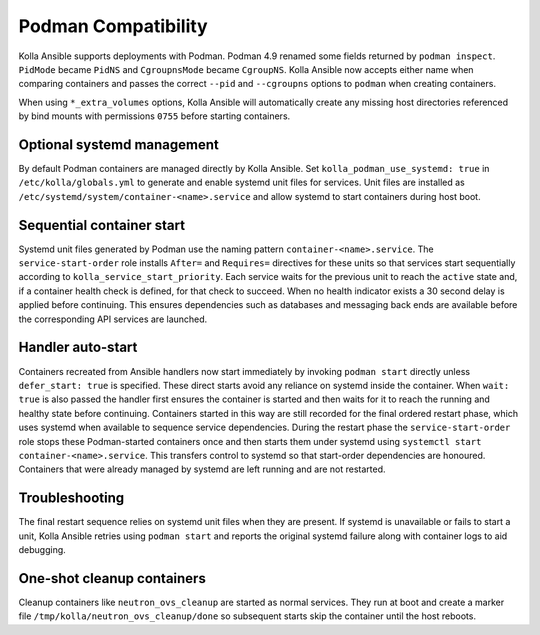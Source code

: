 Podman Compatibility
====================

Kolla Ansible supports deployments with Podman.  Podman 4.9 renamed
some fields returned by ``podman inspect``.  ``PidMode`` became
``PidNS`` and ``CgroupnsMode`` became ``CgroupNS``.  Kolla Ansible now
accepts either name when comparing containers and passes the correct
``--pid`` and ``--cgroupns`` options to ``podman`` when creating
containers.

When using ``*_extra_volumes`` options, Kolla Ansible will automatically
create any missing host directories referenced by bind mounts with
permissions ``0755`` before starting containers.

Optional systemd management
---------------------------

By default Podman containers are managed directly by Kolla Ansible.
Set ``kolla_podman_use_systemd: true`` in ``/etc/kolla/globals.yml`` to
generate and enable systemd unit files for services. Unit files are
installed as ``/etc/systemd/system/container-<name>.service`` and allow
systemd to start containers during host boot.

Sequential container start
--------------------------

Systemd unit files generated by Podman use the naming pattern
``container-<name>.service``.  The ``service-start-order`` role installs
``After=`` and ``Requires=`` directives for these units so that services
start sequentially according to ``kolla_service_start_priority``. Each
service waits for the previous unit to reach the ``active`` state and, if
a container health check is defined, for that check to succeed. When no
health indicator exists a 30 second delay is applied before continuing.
This ensures dependencies such as databases and messaging back ends are
available before the corresponding API services are launched.

Handler auto-start
------------------

Containers recreated from Ansible handlers now start immediately by
invoking ``podman start`` directly unless ``defer_start: true`` is
specified. These direct starts avoid any reliance on systemd inside the
container. When ``wait: true`` is also passed the handler first ensures
the container is started and then waits for it to reach the running and
healthy state before continuing. Containers started in this way are still
recorded for the final ordered restart phase, which uses systemd when
available to sequence service dependencies.
During the restart phase the ``service-start-order`` role stops these
Podman-started containers once and then starts them under systemd using
``systemctl start container-<name>.service``. This transfers control to
systemd so that start-order dependencies are honoured. Containers that
were already managed by systemd are left running and are not restarted.

Troubleshooting
---------------

The final restart sequence relies on systemd unit files when they are
present. If systemd is unavailable or fails to start a unit, Kolla
Ansible retries using ``podman start`` and reports the original systemd
failure along with container logs to aid debugging.

One-shot cleanup containers
---------------------------

Cleanup containers like ``neutron_ovs_cleanup`` are started as normal
services.  They run at boot and create a marker file
``/tmp/kolla/neutron_ovs_cleanup/done`` so subsequent starts skip the
container until the host reboots.
